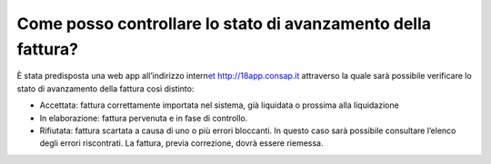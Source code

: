 Come posso controllare lo stato di avanzamento della fattura?
=============================================================

È stata predisposta una web app all’indirizzo intern\ `et http://18app.consap.it <http://18app.consap.it/>`__ attraverso la quale sarà possibile verificare lo stato di avanzamento della fattura così distinto:

-  Accettata: fattura correttamente importata nel sistema, già liquidata o prossima alla liquidazione
-  In elaborazione: fattura pervenuta e in fase di controllo.
-  Rifiutata: fattura scartata a causa di uno o più errori bloccanti. In questo caso sarà possibile consultare l’elenco degli errori riscontrati. La fattura, previa correzione, dovrà essere riemessa.